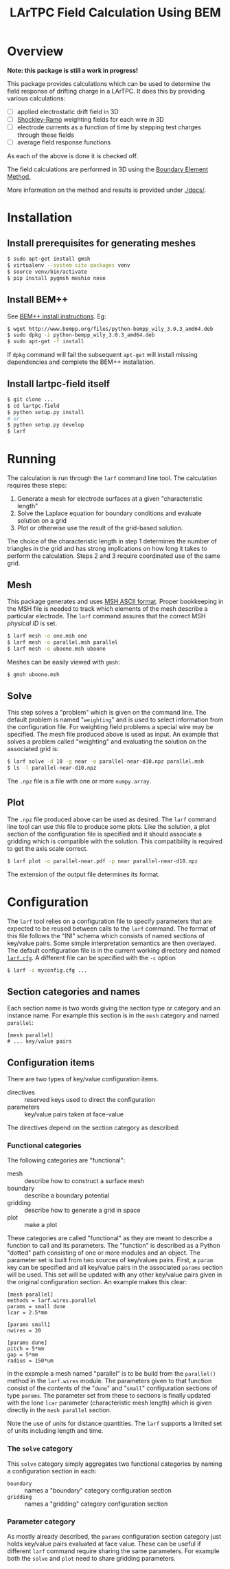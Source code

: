 #+TITLE: LArTPC Field Calculation Using BEM

* Overview

*Note: this package is still a work in progress!*

This package provides calculations which can be used to determine the field response of drifting charge in a LArTPC.  It does this by providing various calculations:

 - [ ] applied electrostatic drift field in 3D
 - [ ] [[https://en.wikipedia.org/wiki/Shockley%E2%80%93Ramo_theorem][Shockley-Ramo]] weighting fields for each wire in 3D
 - [ ] electrode currents as a function of time by stepping test charges through these fields
 - [ ] average field response functions

As each of the above is done it is checked off.

The field calculations are performed in 3D using the [[https://en.wikipedia.org/wiki/Boundary_element_method][Boundary Element Method.]]  

More information on the method and results is provided under [[./docs/]].

* Installation

** Install prerequisites for generating meshes

#+BEGIN_SRC sh
  $ sudo apt-get install gmsh
  $ virtualenv --system-site-packages venv
  $ source venv/bin/activate
  $ pip install pygmsh meshio nose
#+END_SRC

** Install BEM++

See [[http://www.bempp.org/installation.html][BEM++ install instructions]].  Eg:

#+BEGIN_SRC sh
  $ wget http://www.bempp.org/files/python-bempp_wily_3.0.3_amd64.deb
  $ sudo dpkg -i python-bempp_wily_3.0.3_amd64.deb
  $ sudo apt-get -f install
#+END_SRC

If =dpkg= command will fail the subsequent =apt-get= will install missing dependencies and complete the BEM++ installation.

** Install lartpc-field itself

#+BEGIN_SRC sh
  $ git clone ...
  $ cd lartpc-field
  $ python setup.py install
  # or 
  $ python setup.py develop
  $ larf 
#+END_SRC


* Running

The calculation is run through the =larf= command line tool.  The calculation requires these steps:

1. Generate a mesh for electrode surfaces at a given "characteristic length"
2. Solve the Laplace equation for boundary conditions and evaluate solution on a grid
3. Plot or otherwise use the result of the grid-based solution.

The choice of the characteristic length in step 1 determines the number of triangles in the grid and has strong implications on how long it takes to perform the calculation.
Steps 2 and 3 require coordinated use of the same grid.

** Mesh

This package generates and uses [[http://gmsh.info/doc/texinfo/gmsh.html#MSH-ASCII-file-format][MSH ASCII format]].  Proper bookkeeping in the MSH file is needed to track which elements of the mesh describe a particular electrode.  The =larf= command assures that the correct MSH /physical ID/ is set.

#+BEGIN_SRC sh
  $ larf mesh -o one.msh one
  $ larf mesh -o parallel.msh parallel
  $ larf mesh -o uboone.msh uboone
#+END_SRC

Meshes can be easily viewed with =gmsh=:

#+BEGIN_SRC sh
  $ gmsh uboone.msh
#+END_SRC

** Solve

This step solves a "problem" which is given on the command line.  The default problem is named "=weighting=" and is used to select information from the configuration file.  For weighting field problems a special wire may be specified.  The mesh file produced above is used as input.  An example that solves a problem called "weighting" and evaluating the solution on the associated grid is:

#+BEGIN_SRC sh
  $ larf solve -d 10 -g near -o parallel-near-d10.npz parallel.msh
  $ ls -l parallel-near-d10.npz
#+END_SRC

The =.npz= file is a file with one or more =numpy.array=.

** Plot

The =.npz= file produced above can be used as desired.  The =larf= command line tool can use this file to produce some plots.  Like the solution, a plot section of the configuration file is specified and it should associate a gridding which is compatible with the solution.  This compatibility is required to get the axis scale correct.

#+BEGIN_SRC sh
  $ larf plot -o parallel-near.pdf -p near parallel-near-d10.npz
#+END_SRC

The extension of the output file determines its format.

[[./parallel-near.png]]

* Configuration

The =larf= tool relies on a configuration file to specify parameters that are expected to be reused between calls to the =larf= command.  The format of this file follows the "INI" schema which consists of named sections of key/value pairs.  Some simple interpretation semantics are then overlayed.  The default configuration file is in the current working directory and named [[./larf.cfg][=larf.cfg=]].  A different file can be specified with the =-c= option

#+BEGIN_SRC sh
  $ larf -c myconfig.cfg ...
#+END_SRC

** Section categories and names

Each section name is two words giving the section type or category and an instance name.
For example this section is in the =mesh= category and named =parallel=:

#+BEGIN_EXAMPLE
  [mesh parallel]
  # ... key/value pairs
#+END_EXAMPLE

** Configuration items

There are two types of key/value configuration items.  

- directives :: reserved keys used to direct the configuration
- parameters :: key/value pairs taken at face-value

The directives depend on the section category as described:

*** Functional categories

The following categories are "functional":

- mesh :: describe how to construct a surface mesh
- boundary :: describe a boundary potential
- gridding :: describe how to generate a grid in space
- plot :: make a plot

These categories are called "functional" as they are meant to describe a function to call and its parameters.  The "function" is described as a Python "dotted" path consisting of one or more modules and an object.  The parameter set is built from two sources of key/values pairs.  First, a =param= key can be specified and all key/value pairs in the associated =params= section will be used.  This set will be updated with any other key/value pairs given in the original configuration section.  An example makes this clear:

#+BEGIN_EXAMPLE
  [mesh parallel]
  methods = larf.wires.parallel
  params = small dune
  lcar = 2.5*mm                   

  [params small]
  nwires = 20

  [params dune]
  pitch = 5*mm
  gap = 5*mm
  radius = 150*um
#+END_EXAMPLE

In the example a mesh named "parallel" is to be build from the =parallel()= method in the =larf.wires= module.  The parameters given to that function consist of the contents of the "=dune=" and "=small=" configuration sections of type =params=.  The parameter set from these to sections is finally updated with the lone =lcar= parameter (characteristic mesh length) which is given directly in the =mesh parallel= section.

Note the use of units for distance quantities.  The =larf= supports a limited set of units including length and time.  

*** The =solve= category

This =solve= category simply aggregates two functional categories by naming a configuration section in each:

- =boundary= :: names a "boundary" category configuration section
- =gridding= :: names a "gridding" category configuration section

*** Parameter category

As mostly already described, the =params= configuration section category just holds key/value pairs evaluated at face value.  These can be useful if different =larf= command require sharing the same parameters.  For example both the =solve= and =plot= need to share gridding parameters.


